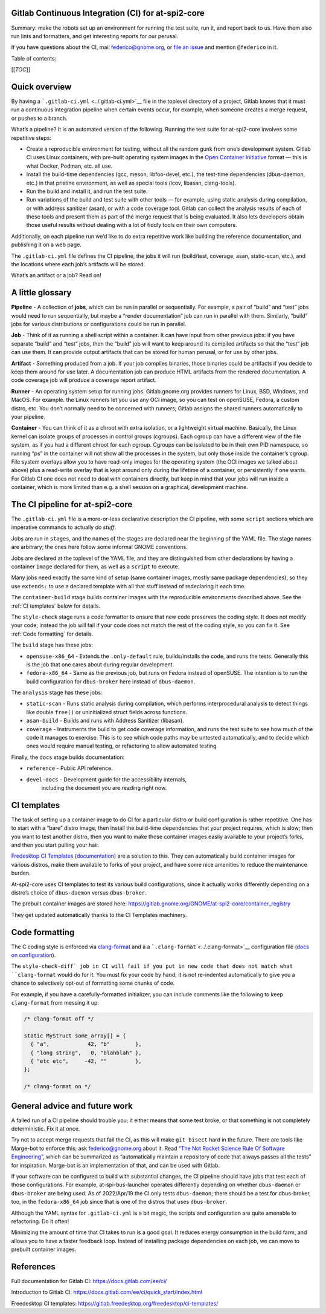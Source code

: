 Gitlab Continuous Integration (CI) for at-spi2-core
===================================================

Summary: make the robots set up an environment for running the test
suite, run it, and report back to us.  Have them also run lints and
formatters, and get interesting reports for our perusal.

If you have questions about the CI, mail federico@gnome.org, or `file an
issue <https://gitlab.gnome.org/GNOME/at-spi2-core/-/issues>`__ and
mention ``@federico`` in it.

Table of contents:

[[*TOC*]]

Quick overview
==============

By having a ```.gitlab-ci.yml`` <../.gitlab-ci.yml>`__ file in the
toplevel directory of a project, Gitlab knows that it must run a
continuous integration pipeline when certain events occur, for example,
when someone creates a merge request, or pushes to a branch.

What’s a pipeline? It is an automated version of the following. Running
the test suite for at-spi2-core involves some repetitive steps:

-  Create a reproducible environment for testing, without all
   the random gunk from one’s development system. Gitlab CI uses Linux
   containers, with pre-built operating system images in the `Open
   Container Initiative <https://opencontainers.org/>`__ format — this
   is what Docker, Podman, etc. all use.

-  Install the build-time dependencies (gcc, meson, libfoo-devel, etc.),
   the test-time dependencies (dbus-daemon, etc.) in that pristine
   environment, as well as special tools (lcov, libasan, clang-tools).

-  Run the build and install it, and run the test suite.

-  Run variations of the build and test suite with other tools — for
   example, using static analysis during compilation, or with address
   sanitizer (asan), or with a code coverage tool. Gitlab can collect
   the analysis results of each of these tools and present them as part
   of the merge request that is being evaluated. It also lets developers
   obtain those useful results without dealing with a lot of fiddly
   tools on their own computers.

Additionally, on each pipeline run we’d like to do extra repetitive work
like building the reference documentation, and publishing it on a web
page.

The ``.gitlab-ci.yml`` file defines the CI pipeline, the jobs it will
run (build/test, coverage, asan, static-scan, etc.), and the locations
where each job’s artifacts will be stored.

What’s an artifact or a job? Read on!

A little glossary
=================

**Pipeline** - A collection of **jobs**, which can be run in parallel or
sequentially. For example, a pair of “build” and “test” jobs would need
to run sequentially, but maybe a “render documentation” job can run in
parallel with them. Similarly, “build” jobs for various distributions or
configurations could be run in parallel.

**Job** - Think of it as running a shell script within a container. It
can have input from other previous jobs: if you have separate “build”
and “test” jobs, then the “build” job will want to keep around its
compiled artifacts so that the “test” job can use them. It can provide
output artifacts that can be stored for human perusal, or for use by
other jobs.

**Artifact** - Something produced from a job. If your job compiles
binaries, those binaries could be artifacts if you decide to keep them
around for use later. A documentation job can produce HTML artifacts
from the rendered documentation. A code coverage job will produce a
coverage report artifact.

**Runner** - An operating system setup for running jobs.
Gitlab.gnome.org provides runners for Linux, BSD, Windows, and MacOS.
For example. the Linux runners let you use any OCI image, so you can
test on openSUSE, Fedora, a custom distro, etc. You don’t normally need
to be concerned with runners; Gitlab assigns the shared runners
automatically to your pipeline.

**Container** - You can think of it as a chroot with extra isolation, or
a lightweight virtual machine. Basically, the Linux kernel can isolate
groups of processes in control groups (cgroups). Each cgroup can have a
different view of the file system, as if you had a different chroot for
each cgroup. Cgroups can be isolated to be in their own PID namespace,
so running “ps” in the container will not show all the processes in the
system, but only those inside the container’s cgroup. File system
overlays allow you to have read-only images for the operating system
(the OCI images we talked about above) plus a read-write overlay that is
kept around only during the lifetime of a container, or persistently if
one wants. For Gitlab CI one does not need to deal with containers
directly, but keep in mind that your jobs will run inside a container,
which is more limited than e.g. a shell session on a graphical,
development machine.

The CI pipeline for at-spi2-core
================================

The ``.gitlab-ci.yml`` file is a more-or-less declarative description
the CI pipeline, with some ``script`` sections which are imperative
commands to actually *do stuff*.

Jobs are run in ``stages``, and the names of the stages are declared
near the beginning of the YAML file. The stage names are arbitrary; the
ones here follow some informal GNOME conventions.

Jobs are declared at the toplevel of the YAML file, and they are
distinguished from other declarations by having a container ``image``
declared for them, as well as a ``script`` to execute.

Many jobs need exactly the same kind of setup (same container images,
mostly same package dependencies), so they use ``extends:`` to use a
declared template with all that stuff instead of redeclaring it each
time.

The ``container-build`` stage builds container images with the
reproducible environments described above.  See the :ref:`CI templates`
below for details.

The ``style-check`` stage runs a code formatter to ensure that new
code preserves the coding style.  It does not modify your code;
instead the job will fail if your code does not match the rest of the
coding style, so you can fix it.  See :ref:`Code formatting` for details.

The ``build`` stage has these jobs:

-  ``opensuse-x86_64`` - Extends the ``.only-default`` rule,
   builds/installs the code, and runs the tests. Generally this is the
   job that one cares about during regular development.

-  ``fedora-x86_64`` - Same as the previous job, but runs on Fedora
   instead of openSUSE. The intention is to run the build configuration
   for ``dbus-broker`` here instead of ``dbus-daemon``.

The ``analysis`` stage has these jobs:

-  ``static-scan`` - Runs static analysis during compilation, which
   performs interprocedural analysis to detect things like double
   ``free()`` or uninitialized struct fields across functions.

-  ``asan-build`` - Builds and runs with Address Sanitizer (libasan).

-  ``coverage`` - Instruments the build to get code coverage
   information, and runs the test suite to see how much of the code it
   manages to exercise. This is to see which code paths may be untested
   automatically, and to decide which ones would require manual testing,
   or refactoring to allow automated testing.

Finally, the ``docs`` stage builds documentation:

- ``reference`` - Public API reference.

- ``devel-docs`` - Development guide for the accessibility internals,
   including the document you are reading right now.

CI templates
============

The task of setting up a container image to do CI for a particular
distro or build configuration is rather repetitive. One has to start
with a “bare” distro image, then install the build-time dependencies
that your project requires, which is slow; then you want to test
another distro, then you want to make those container images easily
available to your project’s forks, and then you start pulling your
hair.

`Fredesktop CI
Templates <https://gitlab.freedesktop.org/freedesktop/ci-templates/>`__
(`documentation <https://freedesktop.pages.freedesktop.org/ci-templates/>`__)
are a solution to this. They can automatically build container images
for various distros, make them available to forks of your project, and
have some nice amenities to reduce the maintenance burden.

At-spi2-core uses CI templates to test its various build configurations,
since it actually works differently depending on a distro’s choice of
``dbus-daemon`` versus ``dbus-broker``.

The prebuilt container images are stored here:
https://gitlab.gnome.org/GNOME/at-spi2-core/container_registry

They get updated automatically thanks to the CI Templates machinery.

Code formatting
===============

The C coding style is enforced via `clang-format
<https://clang.llvm.org/docs/ClangFormat.html>`_ and a a
```.clang-format`` <../.clang-format>`__ configuration file (`docs on
configuration
<https://clang.llvm.org/docs/ClangFormatStyleOptions.html>`_).

The ``style-check-diff` job in CI will fail if you put in new code
that does not match what ``clang-format`` would do for it.  You must
fix your code by hand; it is not re-indented automatically to give you
a chance to selectively opt-out of formatting some chunks of code.

For example, if you have a carefully-formatted initializer, you can
include comments like the following to keep ``clang-format`` from
messing it up:

.. code:: c

   /* clang-format off */

   static MyStruct some_array[] = {
     { "a",            42, "b"        },
     { "long string",   0, "blahblah" },
     { "etc etc",     -42, ""         },
   };

   /* clang-format on */

General advice and future work
==============================

A failed run of a CI pipeline should trouble you; it either means that
some test broke, or that something is not completely deterministic. Fix
it at once.

Try not to accept merge requests that fail the CI, as this will make
``git bisect`` hard in the future. There are tools like Marge-bot to
enforce this; ask federico@gnome.org about it. Read `“The Not Rocket
Science Rule Of Software
Engineering” <https://graydon.livejournal.com/186550.html>`__, which can
be summarized as “automatically maintain a repository of code that
always passes all the tests” for inspiration. Marge-bot is an
implementation of that, and can be used with Gitlab.

If your software can be configured to build with substantial changes,
the CI pipeline should have jobs that test each of those configurations.
For example, at-spi-bus-launcher operates differently depending on
whether ``dbus-daemon`` or ``dbus-broker`` are being used. As of
2022/Apr/19 the CI only tests ``dbus-daemon``; there should be a test
for dbus-broker, too, in the ``fedora-x86_64`` job since that is one of
the distros that uses ``dbus-broker``.

Although the YAML syntax for ``.gitlab-ci.yml`` is a bit magic, the
scripts and configuration are quite amenable to refactoring. Do it
often!

Minimizing the amount of time that CI takes to run is a good goal. It
reduces energy consumption in the build farm, and allows you to have a
faster feedback loop. Instead of installing package dependencies on each
job, we can move to prebuilt container images.

References
==========

Full documentation for Gitlab CI: https://docs.gitlab.com/ee/ci/

Introduction to Gitlab CI:
https://docs.gitlab.com/ee/ci/quick_start/index.html

Freedesktop CI templates:
https://gitlab.freedesktop.org/freedesktop/ci-templates/
